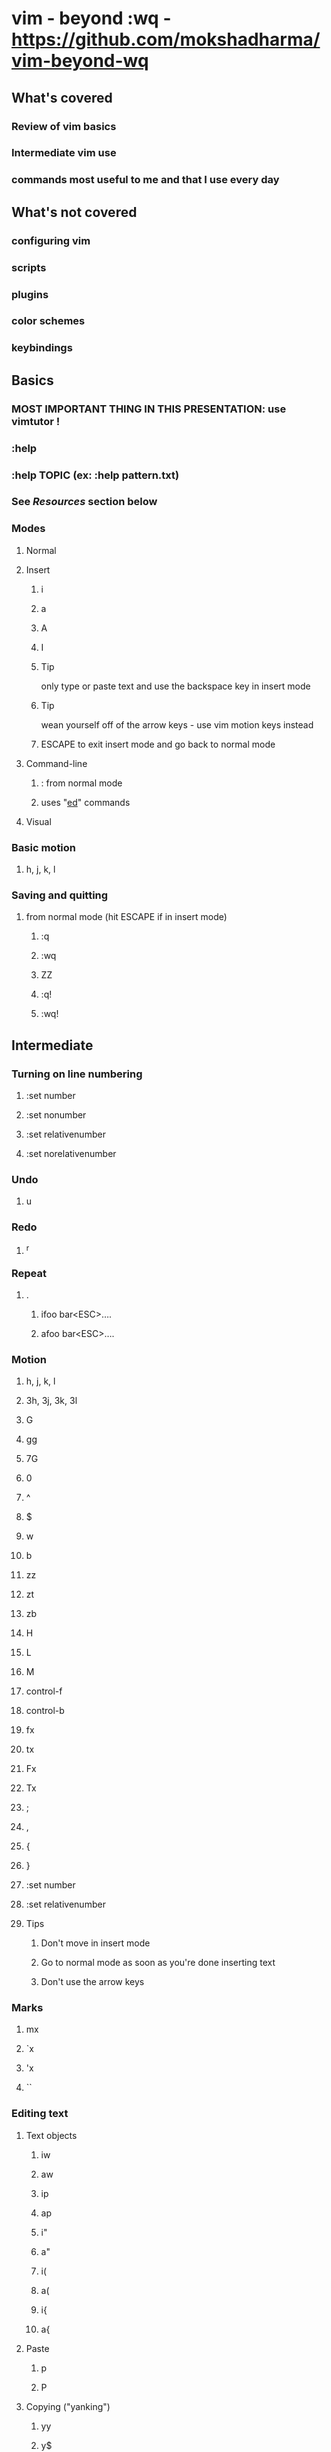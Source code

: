 * vim - beyond :wq - https://github.com/mokshadharma/vim-beyond-wq
** What's covered
*** Review of vim basics
*** Intermediate vim use
*** commands most useful to me and that I use every day
** What's not covered
*** configuring vim
*** scripts
*** plugins
*** color schemes
*** keybindings
** Basics
*** MOST IMPORTANT THING IN THIS PRESENTATION: use vimtutor !
*** :help
*** :help TOPIC (ex: :help pattern.txt)
*** See [[*Resources][Resources]] section below
*** Modes
**** Normal
**** Insert
***** i
***** a
***** A
***** I
***** Tip
only type or paste text and use the backspace key in insert mode
***** Tip
wean yourself off of the arrow keys - use vim motion keys instead
***** ESCAPE to exit insert mode and go back to normal mode
**** Command-line
***** : from normal mode
***** uses "[[https://www.gnu.org/fun/jokes/ed-msg.html][ed]]" commands
**** Visual
*** Basic motion
**** h, j, k, l
*** Saving and quitting
**** from normal mode (hit ESCAPE if in insert mode)
***** :q
***** :wq
***** ZZ
***** :q!
***** :wq!
** Intermediate
*** Turning on line numbering
**** :set number
**** :set nonumber
**** :set relativenumber
**** :set norelativenumber
*** Undo
**** u
*** Redo
**** ^r
*** Repeat
**** .
***** ifoo bar<ESC>....
***** afoo bar<ESC>....
*** Motion
**** h, j, k, l
**** 3h, 3j, 3k, 3l
**** G
**** gg
**** 7G
**** 0
**** ^
**** $
**** w
**** b
**** zz
**** zt
**** zb
**** H
**** L
**** M
**** control-f
**** control-b
**** fx
**** tx
**** Fx
**** Tx
**** ;
**** ,
**** {
**** }
**** :set number
**** :set relativenumber
**** Tips
***** Don't move in insert mode
***** Go to normal mode as soon as you're done inserting text
***** Don't use the arrow keys
*** Marks
**** mx
**** `x
**** 'x
**** ``
*** Editing text
**** Text objects
***** iw
***** aw
***** ip
***** ap
***** i"
***** a"
***** i(
***** a(
***** i{
***** a{
**** Paste
***** p
***** P
**** Copying ("yanking")
***** yy
***** y$
***** Y
***** yw
***** yb
***** ye
***** ytX
***** yfX
***** yTX
***** yFX
***** yiw
***** yaw
***** yip
***** yap
***** yi(
***** yi{
**** Deletion or cutting
***** NOTE: deleting also copies or "yanks" by default
***** dd
***** d$
***** D
***** x
***** xp
***** dw
***** db
***** de
***** dtX
***** dfX
***** dTX
***** dFX
***** diw
***** daw
***** dip
***** dap
***** di(
***** di{
**** Changing
***** NOTE: changing also copies or "yanks" by default
***** cw
***** cb
***** ce
***** c$
***** C
***** ctX
***** cfX
***** cTX
***** cFX
***** ciw
***** caw
***** cip
***** cap
***** ci(
***** ci{
**** Replacing
***** r
***** R
*** Searching
**** Basic search
***** /
***** n
***** N
***** ?
***** :noh
**** Search and replace
***** :s/foo/bar
***** :s/foo/bar/g
***** :s/foo/bar/i
***** :s/foo/bar/ig
***** :%s/foo/bar
***** :7,12s/foo/bar
***** search and replace on a visually selected part of the buffer
****** select something in visual mode
****** :'<,'>s/foo/bar
***** :g/foo/d
***** :v/foo/d
***** vim has a hugely powerful regex system (:help pattern.txt)
*** Selecting blocks of text
**** v
**** V
**** ctrl-v
**** gv
**** NOTE: You can abort out of visual selection mode via control-c
*** ^o followed by a normal mode command in insert mode
*** Registers
**** What is a register?
***** A place to store and retrieve text inside vim.
***** Sort of like a clipboard and a variable, but:
****** Usually persist across vim sessions.
****** Not tied to any particular script or program,
******* though scripts/programs can use registers, if they want to.
**** How do you see the contents of your registers?
***** :registers
***** type q to exit out of that view
**** You reference registers with a " followed by the register name
**** Most useful registers (for me)
***** Unnamed register:  ""
****** Purpose
******* Default destination of delete and yank commands (dw x cw dtz dfz)
****** Examples
******* Simplest
******** x
******** p
******* Simple (but useless)
******** x
******** ""p
******* Intermediate
******** x
******** i^R"
******* Advanced
******** Editing some text with weird characters in it
******** yl
******** /^R"
******** ?^R"
******** :%s/^R"/"/g
***** Named registers:  "a, "b, "c, etc
****** Purpose
******* Copy and paste text to and from them
****** Examples
******* Yank and paste
******** "ayw
******** "ap
******* Delete and paste
******** "bdw
******** "bp
******* Intermediate
******** One
********* "cytf
********* "cp
******** Two
********* V}"dy
********* "dP
******* Advanced
******** Like with unnamed register
******** Editing some text with weird characters in it
******** "ayl
******** /^Ra
******** ?^R"
******** :%s/^R"/"/g
****** Macros
******* Quick macro tutorial
******** qX to start recording, where "X" is a named register (ie. a letter)
******** Example: qq
******** q to stop recording
******** @X to playback macro
******** Example: @q
******** @@ to playback last macro again
******* Example stolen from StackOverflow
      ID  Df  %Dev    Lambda
      1   0   0.000000    0.313682
      2   1   0.023113    0.304332
      3   1   0.044869    0.295261
      4   1   0.065347    0.286460
      5   1   0.084623    0.277922
      6   1   0.102767    0.269638
      7   1   0.119845    0.261601
***** X Clipboard and X Selection registers:  "* "+
****** Purpose
******* Copy/paste to/from X
****** Caveats
******* You need to have vim compiled with +xterm_clipboard
******* See :version
****** Examples
******* "*yy
******* "*p
******* "+yy
******* "+p
***** Last search pattern register:  "/
****** Example
******* i^R/
******* "/p
**** Other registers
***** Numbered registers: "0 to "9
****** Purpose
******* Contain text from ordinary yank and delete commands.
****** Examples
******* a
******* b
******* c
******* d
******* e
******* f
******* g
******* h
******* i
***** Named registers -- capital letters
****** Purpose
******* Append to regular named registers
****** Examples
******* "ayw
******* "ap
******* "Ayw
******* "ap
***** Black hole register: "_
****** Anything yanked or deleted to this register just disappears.
***** Small delete register:  "-
****** Contains deletions of less than one line
***** Expression register:  "=
****** Useful if you know vimscript and want to evaluate something on the fly.
****** Uses
******* Arithmetic operations?
******* Yank/paste contents of variables?
***** Last inserted register:  ".
***** Filename register:  "%
***** Command register:   ":
****** Contains the most recent command typed in command mode:  :w
**** See the contents of your registers
***** :registers
**** Using registers in insert mode
***** ^r register in insert mode
**** More info
***** :help registers
***** [[http://www.jwz.org/doc/x-cut-and-paste.html][JWZ on X Clipboard, Primary, Secondary selection]]
***** #vim on Slack, libera chat / freenode
***** http://stackoverflow.com/questions/1497958/how-to-use-vim-registers
***** http://blog.sanctum.geek.nz/advanced-vim-registers/
*** Macros
**** recording
***** qq
**** playing back
***** @q
**** repeating
***** 2@q
**** editing
*** buffers, windows, and tabs
**** what's the difference?
**** buffers
***** editing a new buffer or opening a file in a window
****** :e foo
***** go back to the previous buffer
****** :bprev
***** go to the next buffer
****** :bnext
**** windows
***** creating new windows
****** ^ws
****** ^wv
***** moving between windows
****** ^wh
****** ^wj
****** ^wk
****** ^wl
***** closing windows
****** ^wc
****** ^wo
**** tabs
***** create a new tab
****** :tabnew
***** move between tabs
****** :tabn
****** :tabp
***** close tabs
****** :tabc
****** :tabo
** Resources
*** vimtutor
*** #vim on Slack
*** #vim on [[https://libera.chat/][Libera chat]]
*** [[https://www.vimgolf.com/][vimgolf]]
*** [[https://www.vim.org/][vim.org]]
**** scripts
*** LLMs like copilot, ChatGPT, Claude, etc
